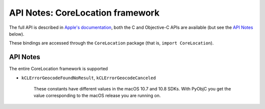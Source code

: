 API Notes: CoreLocation framework
=================================

The full API is described in `Apple's documentation`__, both
the C and Objective-C APIs are available (but see the `API Notes`_ below).

.. __: https://developer.apple.com/documentation/corelocation/?preferredLanguage=occ

These bindings are accessed through the ``CoreLocation`` package (that is, ``import CoreLocation``).


API Notes
---------

The entire CoreLocation framework is supported

* ``kCLErrorGeocodeFoundNoResult``, ``kCLErrorGeocodeCanceled``

   These constants have different values in the macOS 10.7
   and 10.8 SDKs. With PyObjC you get the value
   corresponding to the macOS release you are running
   on.
